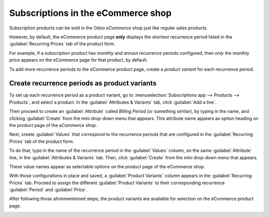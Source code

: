 ===================================
Subscriptions in the eCommerce shop
===================================

Subscription products can be sold in the Odoo *eCommerce* shop just like regular sales products.

However, by default, the eCommerce product page **only** displays the shortest recurrence period
listed in the :guilabel:`Recurring Prices` tab of the product form.

For example, if a subscription product has *monthly* and *annaul* recurrence periods configured,
then *only* the monthly price appears on the eCommerce page for that product, by default.

To add more recurrence periods to the eCommerce product page, create a *product variant* for each
recurrence period.

.. seealso::
   - :doc:`Configure subscription products </applications/sales/subscriptions/products>`
   - :doc:`Product variants </applications/sales/sales/products_prices/products/variants>`

Create recurrence periods as product variants
=============================================

To set up each recurrence period as a product variant, go to :menuselection:`Subscriptions app -->
Products --> Products`, and select a product. In the :guilabel:`Attributes & Variants` tab, click
:guilabel:`Add a line`.

Then proceed to create an :guilabel:`Attribute` called `Billing Period` (or something similar), by
typing in the name, and clicking :guilabel:`Create` from the mini drop-down menu that appears. This
attribute name appears as option heading on the product page of the eCommerce shop.

Next, create :guilabel:`Values` that correspond to the recurrence periods that are configured in
the :guilabel:`Recurring Prices` tab of the product form.

To do that, type in the name of the recurrence period in the :guilabel:`Values` column, on the same
:guilabel:`Attribute` line, in the :guilabel:`Attributes & Variants` tab. Then, click
:guilabel:`Create` from the mini drop-down menu that appears.

These value names appear as selectable options on the product page of the eCommerce shop.

.. image:: ecommerce/recurrence-period-attributes-variants.png
   :align: center
   :alt: Recurrence periods configured as product variants in the "Attributes & Variants" tab of
         the product form.

With those configurations in place and saved, a :guilabel:`Product Variants` column appears in the
:guilabel:`Recurring Prices` tab. Proceed to assign the different :guilabel:`Product Variants` to
their corresponding recurrence :guilabel:`Period` and :guilabel:`Price`.

.. image:: ecommerce/product-variants-time-based-pricing.png
   :align: center
   :alt: Product variants on the "Time-based pricing" tab of the product form.

After following those aforementioned steps, the product variants are available for selection on the
eCommerce product page.

.. image:: ecommerce/recurrence-period-ecommerce.png
   :align: center
   :alt: Recurrence periods configured as product variants on the eCommerce product page.
